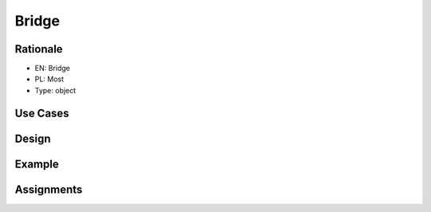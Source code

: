 Bridge
======


Rationale
---------
* EN: Bridge
* PL: Most
* Type: object


Use Cases
---------


Design
------
.. figure:: ../_img/designpatterns-bridge-usecase1.png
.. figure:: ../_img/designpatterns-bridge-usecase2.png
.. figure:: ../_img/designpatterns-bridge-usecase3.png


Example
-------


Assignments
-----------
.. todo:: Create assignments
